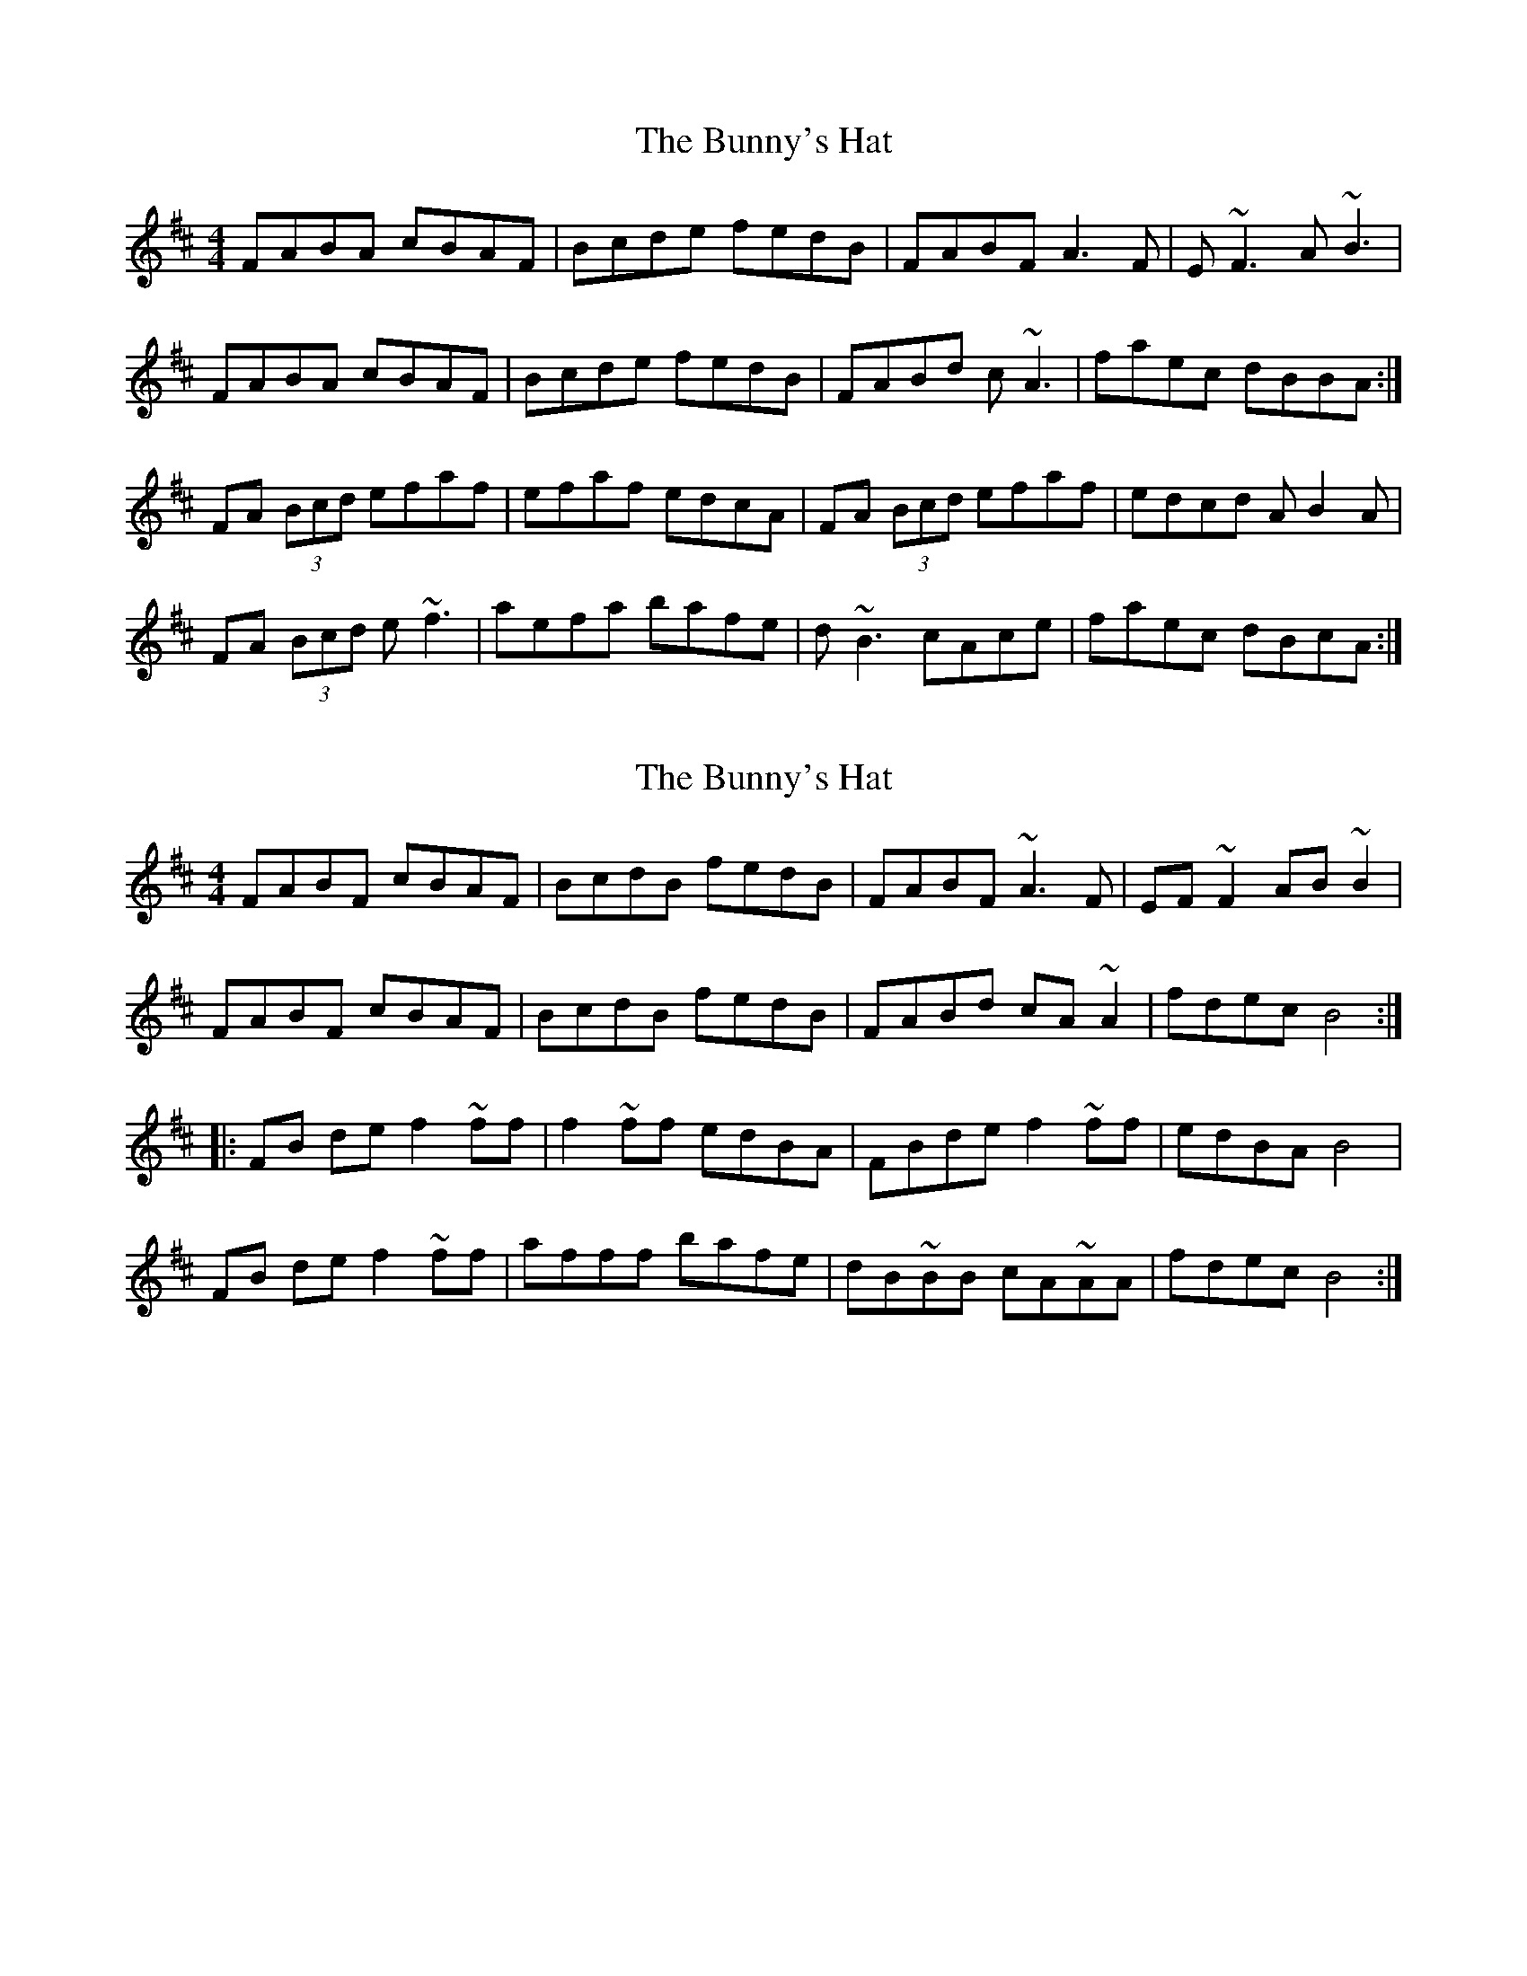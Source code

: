 X: 1
T: Bunny's Hat, The
Z: laura nesbit
S: https://thesession.org/tunes/738#setting738
R: reel
M: 4/4
L: 1/8
K: Bmin
FABA cBAF|Bcde fedB|FABF A3F|E~F3 A~B3|
FABA cBAF|Bcde fedB|FABd c~A3|faec dBBA:|
FA (3Bcd efaf|efaf edcA|FA (3Bcd efaf|edcd AB2A|
FA (3Bcd e~f3|aefa bafe|d~B3 cAce|faec dBcA:|
X: 2
T: Bunny's Hat, The
Z: Jeffery
S: https://thesession.org/tunes/738#setting13820
R: reel
M: 4/4
L: 1/8
K: Bmin
FABF cBAF | BcdB fedB | FABF ~A3 F | EF~F2 AB ~B2 |FABF cBAF | BcdB fedB | FABd cA ~A2 | fdec B4 ::FB de f2 ~ff | f2 ~ff edBA | FBde f2 ~ff | edBA B4 |FB de f2 ~ff | afff bafe | dB~BB cA~AA | fdec B4 :|
X: 3
T: Bunny's Hat, The
Z: JACKB
S: https://thesession.org/tunes/738#setting22887
R: reel
M: 4/4
L: 1/8
K: Bmin
|:FABA cBAF|Bcde fedB|FABF A3F|E F3 A B3|
FABA cBAF|Bcde fedB|FABd c A3|faec dBBA:|
|:FA (3Bcd e f3|e f3 edcA|FA (3Bcd e f3|edcd A B3 |
FA (3Bcd e f3|aefa bafe|d B3 cAce|faec dBBA:|
X: 4
T: Bunny's Hat, The
Z: JACKB
S: https://thesession.org/tunes/738#setting27923
R: reel
M: 4/4
L: 1/8
K: Amin
|:EGAG BAGE|ABcd edcA|EGAE G3E|D E3 G A3|
EGAG BAGE|ABcd edcA|EGAc B G3|egdB cAAG:|
|:EG (3ABc d e3|d e3 dcBG|EG (3ABc d e3|dcBc G A3 |
EG (3ABc d e3|gdeg aged|c A3 BGBd|egdB cAAG:|
